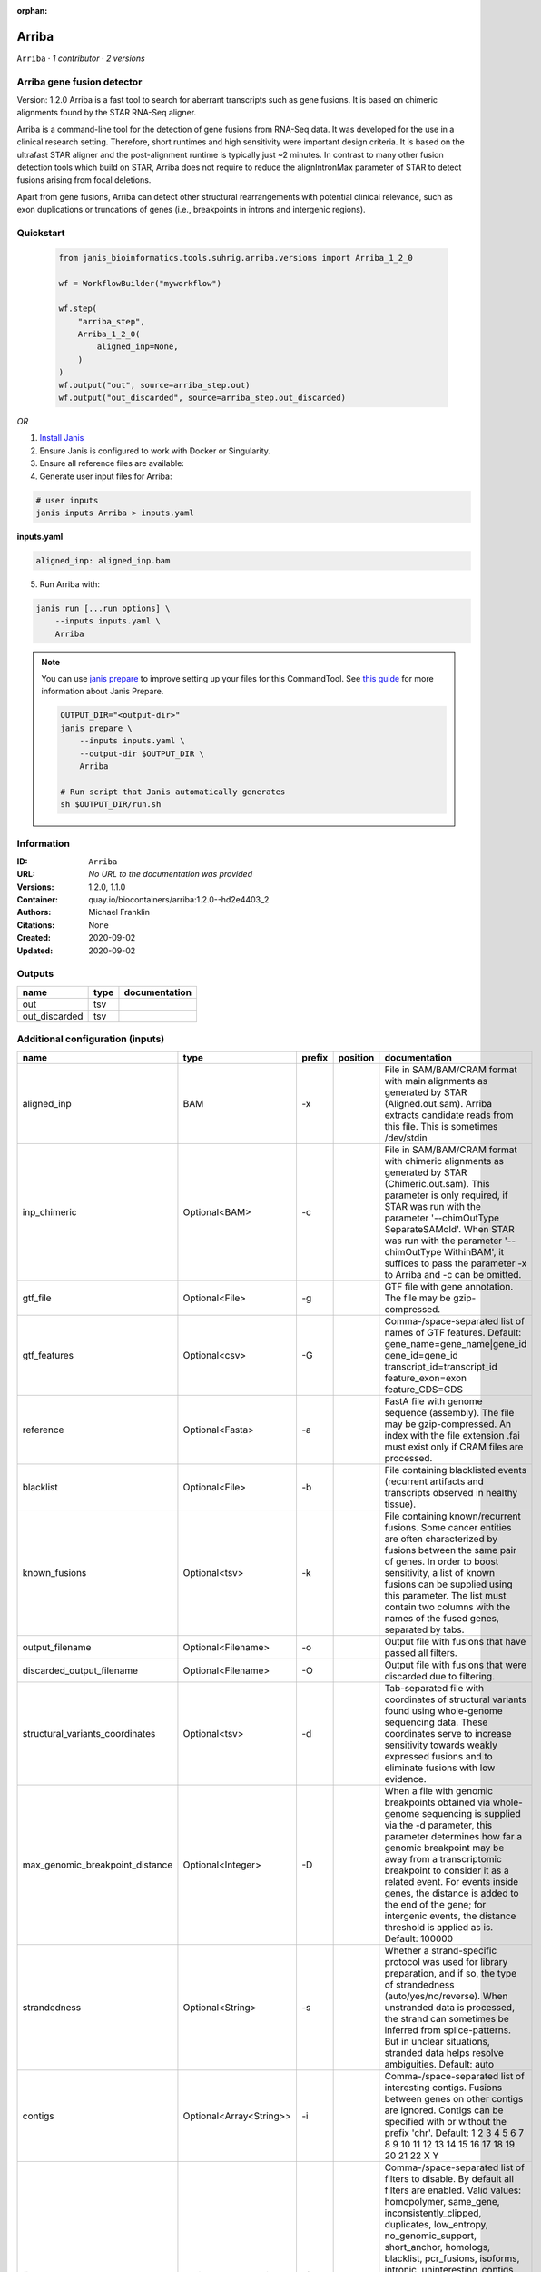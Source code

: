 :orphan:

Arriba
======

``Arriba`` · *1 contributor · 2 versions*


Arriba gene fusion detector
--------------------------- 
Version: 1.2.0 
Arriba is a fast tool to search for aberrant transcripts such as gene fusions.  
It is based on chimeric alignments found by the STAR RNA-Seq aligner. 

Arriba is a command-line tool for the detection of gene fusions from RNA-Seq data. It was developed for the use in a 
clinical research setting. Therefore, short runtimes and high sensitivity were important design criteria. It is based 
on the ultrafast STAR aligner and the post-alignment runtime is typically just ~2 minutes. In contrast to many other 
fusion detection tools which build on STAR, Arriba does not require to reduce the alignIntronMax parameter of STAR 
to detect fusions arising from focal deletions.

Apart from gene fusions, Arriba can detect other structural rearrangements with potential clinical relevance, such 
as exon duplications or truncations of genes (i.e., breakpoints in introns and intergenic regions).



Quickstart
-----------

    .. code-block:: python

       from janis_bioinformatics.tools.suhrig.arriba.versions import Arriba_1_2_0

       wf = WorkflowBuilder("myworkflow")

       wf.step(
           "arriba_step",
           Arriba_1_2_0(
               aligned_inp=None,
           )
       )
       wf.output("out", source=arriba_step.out)
       wf.output("out_discarded", source=arriba_step.out_discarded)
    

*OR*

1. `Install Janis </tutorials/tutorial0.html>`_

2. Ensure Janis is configured to work with Docker or Singularity.

3. Ensure all reference files are available:

4. Generate user input files for Arriba:

.. code-block:: bash

   # user inputs
   janis inputs Arriba > inputs.yaml



**inputs.yaml**

.. code-block:: yaml

       aligned_inp: aligned_inp.bam




5. Run Arriba with:

.. code-block:: bash

   janis run [...run options] \
       --inputs inputs.yaml \
       Arriba

.. note::

   You can use `janis prepare <https://janis.readthedocs.io/en/latest/references/prepare.html>`_ to improve setting up your files for this CommandTool. See `this guide <https://janis.readthedocs.io/en/latest/references/prepare.html>`_ for more information about Janis Prepare.

   .. code-block:: text

      OUTPUT_DIR="<output-dir>"
      janis prepare \
          --inputs inputs.yaml \
          --output-dir $OUTPUT_DIR \
          Arriba

      # Run script that Janis automatically generates
      sh $OUTPUT_DIR/run.sh











Information
------------

:ID: ``Arriba``
:URL: *No URL to the documentation was provided*
:Versions: 1.2.0, 1.1.0
:Container: quay.io/biocontainers/arriba:1.2.0--hd2e4403_2
:Authors: Michael Franklin
:Citations: None
:Created: 2020-09-02
:Updated: 2020-09-02


Outputs
-----------

=============  ======  ===============
name           type    documentation
=============  ======  ===============
out            tsv
out_discarded  tsv
=============  ======  ===============


Additional configuration (inputs)
---------------------------------

===============================  =======================  ========  ==========  ============================================================================================================================================================================================================================================================================================================================================================================================================================================================================================================================================================
name                             type                     prefix    position    documentation
===============================  =======================  ========  ==========  ============================================================================================================================================================================================================================================================================================================================================================================================================================================================================================================================================================
aligned_inp                      BAM                      -x                    File in SAM/BAM/CRAM format with main alignments as generated by STAR (Aligned.out.sam). Arriba extracts candidate reads from this file. This is sometimes /dev/stdin
inp_chimeric                     Optional<BAM>            -c                    File in SAM/BAM/CRAM format with chimeric alignments as generated by STAR (Chimeric.out.sam). This parameter is only required, if STAR was run with the parameter '--chimOutType SeparateSAMold'. When STAR was run with the parameter '--chimOutType WithinBAM', it suffices to pass the parameter -x to Arriba and -c can be omitted.
gtf_file                         Optional<File>           -g                    GTF file with gene annotation. The file may be gzip-compressed.
gtf_features                     Optional<csv>            -G                    Comma-/space-separated list of names of GTF features. Default: gene_name=gene_name|gene_id gene_id=gene_id transcript_id=transcript_id feature_exon=exon feature_CDS=CDS
reference                        Optional<Fasta>          -a                    FastA file with genome sequence (assembly). The file may be gzip-compressed. An index with the file extension .fai must exist only if CRAM files are processed.
blacklist                        Optional<File>           -b                    File containing blacklisted events (recurrent artifacts and transcripts observed in healthy tissue).
known_fusions                    Optional<tsv>            -k                    File containing known/recurrent fusions. Some cancer entities are often characterized by fusions between the same pair of genes. In order to boost sensitivity, a list of known fusions can be supplied using this parameter. The list must contain two columns with the names of the fused genes, separated by tabs.
output_filename                  Optional<Filename>       -o                    Output file with fusions that have passed all filters.
discarded_output_filename        Optional<Filename>       -O                    Output file with fusions that were discarded due to filtering.
structural_variants_coordinates  Optional<tsv>            -d                    Tab-separated file with coordinates of structural variants found using whole-genome sequencing data. These coordinates serve to increase sensitivity towards weakly expressed fusions and to eliminate fusions with low evidence.
max_genomic_breakpoint_distance  Optional<Integer>        -D                    When a file with genomic breakpoints obtained via whole-genome sequencing is supplied via the -d parameter, this parameter determines how far a genomic breakpoint may be away from a transcriptomic breakpoint to consider it as a related event. For events inside genes, the distance is added to the end of the gene; for intergenic events, the distance threshold is applied as is. Default: 100000
strandedness                     Optional<String>         -s                    Whether a strand-specific protocol was used for library preparation, and if so, the type of strandedness (auto/yes/no/reverse). When unstranded data is processed, the strand can sometimes be inferred from splice-patterns. But in unclear situations, stranded data helps resolve ambiguities. Default: auto
contigs                          Optional<Array<String>>  -i                    Comma-/space-separated list of interesting contigs. Fusions between genes on other contigs are ignored. Contigs can be specified with or without the prefix 'chr'. Default: 1 2 3 4 5 6 7 8 9 10 11 12 13 14 15 16 17 18 19 20 21 22 X Y
filters                          Optional<Array<String>>  -f                    Comma-/space-separated list of filters to disable. By default all filters are enabled. Valid values: homopolymer, same_gene, inconsistently_clipped, duplicates, low_entropy, no_genomic_support, short_anchor, homologs, blacklist, pcr_fusions, isoforms, intronic, uninteresting_contigs, read_through, genomic_support, mismatches, no_coverage, spliced, mismappers, merge_adjacent, select_best, many_spliced, long_gap, min_support, relative_support, end_to_end, known_fusions, non_coding_neighbors, intragenic_exonic, hairpin, small_insert_size
max_e_value                      Optional<Float>          -E                    Arriba estimates the number of fusions with a given number of supporting reads which one would expect to see by random chance. If the expected number of fusions (e-value) is higher than this threshold, the fusion is discarded by the 'relative_support' filter. Note: Increasing this threshold can dramatically increase the number of false positives and may increase the runtime of resource-intensive steps. Fractional values are possible. Default: 0.300000
min_supporting_reads             Optional<Integer>        -S                    The 'min_support' filter discards all fusions with fewer than this many supporting reads (split reads and discordant mates combined). Default: 2
max_mismappers                   Optional<Float>          -m                    When more than this fraction of supporting reads turns out to be mismappers, the 'mismappers' filter discards the fusion. Default: 0.800000
max_homolog_identity             Optional<Float>          -L                    Genes with more than the given fraction of sequence identity are considered homologs and removed by the 'homologs' filter. Default: 0.300000
homopolymer_length               Optional<Integer>        -H                    The 'homopolymer' filter removes breakpoints adjacent to homopolymers of the given length or more. Default: 6
read_through_distance            Optional<Integer>        -R                    The 'read_through' filter removes read-through fusions where the breakpoints are less than the given distance away from each other. Default: 10000
min_anchor_length                Optional<Integer>        -A                    Alignment artifacts are often characterized by split reads coming from only one gene and no discordant mates. Moreover, the split reads only align to a short stretch in one of the genes. The 'short_anchor' filter removes these fusions. This parameter sets the threshold in bp for what the filter considers short. Default: 23
many_spliced_events              Optional<Integer>        -M                    The 'many_spliced' filter recovers fusions between genes that have at least this many spliced breakpoints. Default: 4
max_kmer_content                 Optional<Float>          -K                    The 'low_entropy' filter removes reads with repetitive 3-mers. If the 3-mers make up more than the given fraction of the sequence, then the read is discarded. Default: 0.600000
max_mismatch_pvalue              Optional<Float>          -V                    The 'mismatches' filter uses a binomial model to calculate a p-value for observing a given number of mismatches in a read. If the number of mismatches is too high, the read is discarded. Default: 0.010000
fragment_length                  Optional<Integer>        -F                    When paired-end data is given, the fragment length is estimated automatically and this parameter has no effect. But when single-end data is given, the mean fragment length should be specified to effectively filter fusions that arise from hairpin structures. Default: 200
max_reads                        Optional<Integer>        -U                    Subsample fusions with more than the given number of supporting reads. This improves performance without compromising sensitivity, as long as the threshold is high. Counting of supporting reads beyond the threshold is inaccurate, obviously. Default: 300
quantile                         Optional<Float>          -Q                    Highly expressed genes are prone to produce artifacts during library preparation. Genes with an expression above the given quantile are eligible for filtering by the 'pcr_fusions' filter. Default: 0.998000
exonic_fraction                  Optional<Float>          -e                    The breakpoints of false-positive predictions of intragenic events are often both in exons. True predictions are more likely to have at least one breakpoint in an intron, because introns are larger. If the fraction of exonic sequence between two breakpoints is smaller than the given fraction, the 'intragenic_exonic' filter discards the event. Default: 0.200000
fusion_transcript                Optional<Boolean>        -T                    When set, the column 'fusion_transcript' is populated with the sequence of the fused genes as assembled from the supporting reads. Specify the flag twice to also print the fusion transcripts to the file containing discarded fusions (-O). Default: off
peptide_sequence                 Optional<Boolean>        -P                    When set, the column 'peptide_sequence' is populated with the sequence of the fused proteins as assembled from the supporting reads. Specify the flag twice to also print the peptide sequence to the file containing discarded fusions (-O). Default: off
read_identifiers                 Optional<Boolean>        -I                    When set, the column 'read_identifiers' is populated with identifiers of the reads which support the fusion. The identifiers are separated by commas. Specify the flag twice to also print the read identifiers to the file containing discarded fusions (-O). Default: off
===============================  =======================  ========  ==========  ============================================================================================================================================================================================================================================================================================================================================================================================================================================================================================================================================================

Workflow Description Language
------------------------------

.. code-block:: text

   version development

   task Arriba {
     input {
       Int? runtime_cpu
       Int? runtime_memory
       Int? runtime_seconds
       Int? runtime_disk
       File aligned_inp
       File? inp_chimeric
       File? gtf_file
       File? gtf_features
       File? reference
       File? blacklist
       File? known_fusions
       String? output_filename
       String? discarded_output_filename
       File? structural_variants_coordinates
       Int? max_genomic_breakpoint_distance
       String? strandedness
       Array[String]? contigs
       Array[String]? filters
       Float? max_e_value
       Int? min_supporting_reads
       Float? max_mismappers
       Float? max_homolog_identity
       Int? homopolymer_length
       Int? read_through_distance
       Int? min_anchor_length
       Int? many_spliced_events
       Float? max_kmer_content
       Float? max_mismatch_pvalue
       Int? fragment_length
       Int? max_reads
       Float? quantile
       Float? exonic_fraction
       Boolean? fusion_transcript
       Boolean? peptide_sequence
       Boolean? read_identifiers
     }

     command <<<
       set -e
       arriba \
         -x '~{aligned_inp}' \
         ~{if defined(inp_chimeric) then ("-c '" + inp_chimeric + "'") else ""} \
         ~{if defined(gtf_file) then ("-g '" + gtf_file + "'") else ""} \
         ~{if defined(gtf_features) then ("-G '" + gtf_features + "'") else ""} \
         ~{if defined(reference) then ("-a '" + reference + "'") else ""} \
         ~{if defined(blacklist) then ("-b '" + blacklist + "'") else ""} \
         ~{if defined(known_fusions) then ("-k '" + known_fusions + "'") else ""} \
         -o '~{select_first([output_filename, "generated.tsv"])}' \
         -O '~{select_first([discarded_output_filename, "generated.discarded.tsv"])}' \
         ~{if defined(structural_variants_coordinates) then ("-d '" + structural_variants_coordinates + "'") else ""} \
         ~{if defined(max_genomic_breakpoint_distance) then ("-D " + max_genomic_breakpoint_distance) else ''} \
         ~{if defined(strandedness) then ("-s '" + strandedness + "'") else ""} \
         ~{if (defined(contigs) && length(select_first([contigs])) > 0) then "-i '" + sep("' '", select_first([contigs])) + "'" else ""} \
         ~{if (defined(filters) && length(select_first([filters])) > 0) then "-f '" + sep("' '", select_first([filters])) + "'" else ""} \
         ~{if defined(max_e_value) then ("-E " + max_e_value) else ''} \
         ~{if defined(min_supporting_reads) then ("-S " + min_supporting_reads) else ''} \
         ~{if defined(max_mismappers) then ("-m " + max_mismappers) else ''} \
         ~{if defined(max_homolog_identity) then ("-L " + max_homolog_identity) else ''} \
         ~{if defined(homopolymer_length) then ("-H " + homopolymer_length) else ''} \
         ~{if defined(read_through_distance) then ("-R " + read_through_distance) else ''} \
         ~{if defined(min_anchor_length) then ("-A " + min_anchor_length) else ''} \
         ~{if defined(many_spliced_events) then ("-M " + many_spliced_events) else ''} \
         ~{if defined(max_kmer_content) then ("-K " + max_kmer_content) else ''} \
         ~{if defined(max_mismatch_pvalue) then ("-V " + max_mismatch_pvalue) else ''} \
         ~{if defined(fragment_length) then ("-F " + fragment_length) else ''} \
         ~{if defined(max_reads) then ("-U " + max_reads) else ''} \
         ~{if defined(quantile) then ("-Q " + quantile) else ''} \
         ~{if defined(exonic_fraction) then ("-e " + exonic_fraction) else ''} \
         ~{if (defined(fusion_transcript) && select_first([fusion_transcript])) then "-T" else ""} \
         ~{if (defined(peptide_sequence) && select_first([peptide_sequence])) then "-P" else ""} \
         ~{if (defined(read_identifiers) && select_first([read_identifiers])) then "-I" else ""}
     >>>

     runtime {
       cpu: select_first([runtime_cpu, 1])
       disks: "local-disk ~{select_first([runtime_disk, 20])} SSD"
       docker: "quay.io/biocontainers/arriba:1.2.0--hd2e4403_2"
       duration: select_first([runtime_seconds, 86400])
       memory: "~{select_first([runtime_memory, 4])}G"
       preemptible: 2
     }

     output {
       File out = select_first([output_filename, "generated.tsv"])
       File out_discarded = select_first([discarded_output_filename, "generated.discarded.tsv"])
     }

   }

Common Workflow Language
-------------------------

.. code-block:: text

   #!/usr/bin/env cwl-runner
   class: CommandLineTool
   cwlVersion: v1.2
   label: Arriba

   requirements:
   - class: ShellCommandRequirement
   - class: InlineJavascriptRequirement
   - class: DockerRequirement
     dockerPull: quay.io/biocontainers/arriba:1.2.0--hd2e4403_2

   inputs:
   - id: aligned_inp
     label: aligned_inp
     doc: |-
       File in SAM/BAM/CRAM format with main alignments as generated by STAR (Aligned.out.sam). Arriba extracts candidate reads from this file. This is sometimes /dev/stdin
     type: File
     inputBinding:
       prefix: -x
       separate: true
   - id: inp_chimeric
     label: inp_chimeric
     doc: |-
       File in SAM/BAM/CRAM format with chimeric alignments as generated by STAR (Chimeric.out.sam). This parameter is only required, if STAR was run with the parameter '--chimOutType SeparateSAMold'. When STAR was run with the parameter '--chimOutType WithinBAM', it suffices to pass the parameter -x to Arriba and -c can be omitted. 
     type:
     - File
     - 'null'
     inputBinding:
       prefix: -c
       separate: true
   - id: gtf_file
     label: gtf_file
     doc: GTF file with gene annotation. The file may be gzip-compressed.
     type:
     - File
     - 'null'
     inputBinding:
       prefix: -g
       separate: true
   - id: gtf_features
     label: gtf_features
     doc: |-
       Comma-/space-separated list of names of GTF features. Default: gene_name=gene_name|gene_id gene_id=gene_id transcript_id=transcript_id feature_exon=exon feature_CDS=CDS 
     type:
     - File
     - 'null'
     inputBinding:
       prefix: -G
       separate: true
   - id: reference
     label: reference
     doc: |-
       FastA file with genome sequence (assembly). The file may be gzip-compressed. An index with the file extension .fai must exist only if CRAM files are processed. 
     type:
     - File
     - 'null'
     inputBinding:
       prefix: -a
       separate: true
   - id: blacklist
     label: blacklist
     doc: |-
       File containing blacklisted events (recurrent artifacts and transcripts observed in healthy tissue). 
     type:
     - File
     - 'null'
     inputBinding:
       prefix: -b
       separate: true
   - id: known_fusions
     label: known_fusions
     doc: |-
       File containing known/recurrent fusions. Some cancer entities are often characterized by fusions between the same pair of genes. In order to boost sensitivity, a list of known fusions can be supplied using this parameter. The list must contain two columns with the names of the fused genes, separated by tabs. 
     type:
     - File
     - 'null'
     inputBinding:
       prefix: -k
       separate: true
   - id: output_filename
     label: output_filename
     doc: Output file with fusions that have passed all filters.
     type:
     - string
     - 'null'
     default: generated.tsv
     inputBinding:
       prefix: -o
       separate: true
   - id: discarded_output_filename
     label: discarded_output_filename
     doc: Output file with fusions that were discarded due to filtering.
     type:
     - string
     - 'null'
     default: generated.discarded.tsv
     inputBinding:
       prefix: -O
       separate: true
   - id: structural_variants_coordinates
     label: structural_variants_coordinates
     doc: |-
       Tab-separated file with coordinates of structural variants found using whole-genome sequencing data. These coordinates serve to increase sensitivity towards weakly expressed fusions and to eliminate fusions with low evidence. 
     type:
     - File
     - 'null'
     inputBinding:
       prefix: -d
       separate: true
   - id: max_genomic_breakpoint_distance
     label: max_genomic_breakpoint_distance
     doc: |-
       When a file with genomic breakpoints obtained via whole-genome sequencing is supplied via the -d parameter, this parameter determines how far a genomic breakpoint may be away from a transcriptomic breakpoint to consider it as a related event. For events inside genes, the distance is added to the end of the gene; for intergenic events, the distance threshold is applied as is. Default: 100000 
     type:
     - int
     - 'null'
     inputBinding:
       prefix: -D
       separate: true
   - id: strandedness
     label: strandedness
     doc: |-
       Whether a strand-specific protocol was used for library preparation, and if so, the type of strandedness (auto/yes/no/reverse). When unstranded data is processed, the strand can sometimes be inferred from splice-patterns. But in unclear situations, stranded data helps resolve ambiguities. Default: auto 
     type:
     - string
     - 'null'
     inputBinding:
       prefix: -s
       separate: true
   - id: contigs
     label: contigs
     doc: |-
       Comma-/space-separated list of interesting contigs. Fusions between genes on other contigs are ignored. Contigs can be specified with or without the prefix 'chr'. Default: 1 2 3 4 5 6 7 8 9 10 11 12 13 14 15 16 17 18 19 20 21 22 X Y 
     type:
     - type: array
       items: string
     - 'null'
     inputBinding:
       prefix: -i
   - id: filters
     label: filters
     doc: |-
       Comma-/space-separated list of filters to disable. By default all filters are enabled. Valid values: homopolymer, same_gene, inconsistently_clipped, duplicates, low_entropy, no_genomic_support, short_anchor, homologs, blacklist, pcr_fusions, isoforms, intronic, uninteresting_contigs, read_through, genomic_support, mismatches, no_coverage, spliced, mismappers, merge_adjacent, select_best, many_spliced, long_gap, min_support, relative_support, end_to_end, known_fusions, non_coding_neighbors, intragenic_exonic, hairpin, small_insert_size 
     type:
     - type: array
       items: string
     - 'null'
     inputBinding:
       prefix: -f
       itemSeparator: ' '
   - id: max_e_value
     label: max_e_value
     doc: |-
       Arriba estimates the number of fusions with a given number of supporting reads which one would expect to see by random chance. If the expected number of fusions (e-value) is higher than this threshold, the fusion is discarded by the 'relative_support' filter. Note: Increasing this threshold can dramatically increase the number of false positives and may increase the runtime of resource-intensive steps. Fractional values are possible. Default: 0.300000 
     type:
     - float
     - 'null'
     inputBinding:
       prefix: -E
       separate: true
   - id: min_supporting_reads
     label: min_supporting_reads
     doc: |-
       The 'min_support' filter discards all fusions with fewer than this many supporting reads (split reads and discordant mates combined). Default: 2 
     type:
     - int
     - 'null'
     inputBinding:
       prefix: -S
       separate: true
   - id: max_mismappers
     label: max_mismappers
     doc: |-
       When more than this fraction of supporting reads turns out to be mismappers, the 'mismappers' filter discards the fusion. Default: 0.800000 
     type:
     - float
     - 'null'
     inputBinding:
       prefix: -m
       separate: true
   - id: max_homolog_identity
     label: max_homolog_identity
     doc: |-
       Genes with more than the given fraction of sequence identity are considered homologs and removed by the 'homologs' filter. Default: 0.300000 
     type:
     - float
     - 'null'
     inputBinding:
       prefix: -L
       separate: true
   - id: homopolymer_length
     label: homopolymer_length
     doc: |-
       The 'homopolymer' filter removes breakpoints adjacent to homopolymers of the given length or more. Default: 6 
     type:
     - int
     - 'null'
     inputBinding:
       prefix: -H
       separate: true
   - id: read_through_distance
     label: read_through_distance
     doc: |-
       The 'read_through' filter removes read-through fusions where the breakpoints are less than the given distance away from each other. Default: 10000 
     type:
     - int
     - 'null'
     inputBinding:
       prefix: -R
       separate: true
   - id: min_anchor_length
     label: min_anchor_length
     doc: |-
       Alignment artifacts are often characterized by split reads coming from only one gene and no discordant mates. Moreover, the split reads only align to a short stretch in one of the genes. The 'short_anchor' filter removes these fusions. This parameter sets the threshold in bp for what the filter considers short. Default: 23 
     type:
     - int
     - 'null'
     inputBinding:
       prefix: -A
       separate: true
   - id: many_spliced_events
     label: many_spliced_events
     doc: |-
       The 'many_spliced' filter recovers fusions between genes that have at least this many spliced breakpoints. Default: 4 
     type:
     - int
     - 'null'
     inputBinding:
       prefix: -M
       separate: true
   - id: max_kmer_content
     label: max_kmer_content
     doc: |-
       The 'low_entropy' filter removes reads with repetitive 3-mers. If the 3-mers make up more than the given fraction of the sequence, then the read is discarded. Default: 0.600000 
     type:
     - float
     - 'null'
     inputBinding:
       prefix: -K
       separate: true
   - id: max_mismatch_pvalue
     label: max_mismatch_pvalue
     doc: |-
       The 'mismatches' filter uses a binomial model to calculate a p-value for observing a given number of mismatches in a read. If the number of mismatches is too high, the read is discarded. Default: 0.010000 
     type:
     - float
     - 'null'
     inputBinding:
       prefix: -V
       separate: true
   - id: fragment_length
     label: fragment_length
     doc: |-
       When paired-end data is given, the fragment length is estimated automatically and this parameter has no effect. But when single-end data is given, the mean fragment length should be specified to effectively filter fusions that arise from hairpin structures. Default: 200 
     type:
     - int
     - 'null'
     inputBinding:
       prefix: -F
       separate: true
   - id: max_reads
     label: max_reads
     doc: |-
       Subsample fusions with more than the given number of supporting reads. This improves performance without compromising sensitivity, as long as the threshold is high. Counting of supporting reads beyond the threshold is inaccurate, obviously. Default: 300 
     type:
     - int
     - 'null'
     inputBinding:
       prefix: -U
       separate: true
   - id: quantile
     label: quantile
     doc: |-
       Highly expressed genes are prone to produce artifacts during library preparation. Genes with an expression above the given quantile are eligible for filtering by the 'pcr_fusions' filter. Default: 0.998000 
     type:
     - float
     - 'null'
     inputBinding:
       prefix: -Q
       separate: true
   - id: exonic_fraction
     label: exonic_fraction
     doc: |-
       The breakpoints of false-positive predictions of intragenic events are often both in exons. True predictions are more likely to have at least one breakpoint in an intron, because introns are larger. If the fraction of exonic sequence between two breakpoints is smaller than the given fraction, the 'intragenic_exonic' filter discards the event. Default: 0.200000
     type:
     - float
     - 'null'
     inputBinding:
       prefix: -e
       separate: true
   - id: fusion_transcript
     label: fusion_transcript
     doc: |-
       When set, the column 'fusion_transcript' is populated with the sequence of the fused genes as assembled from the supporting reads. Specify the flag twice to also print the fusion transcripts to the file containing discarded fusions (-O). Default: off 
     type:
     - boolean
     - 'null'
     inputBinding:
       prefix: -T
       separate: true
   - id: peptide_sequence
     label: peptide_sequence
     doc: |-
       When set, the column 'peptide_sequence' is populated with the sequence of the fused proteins as assembled from the supporting reads. Specify the flag twice to also print the peptide sequence to the file containing discarded fusions (-O). Default: off 
     type:
     - boolean
     - 'null'
     inputBinding:
       prefix: -P
       separate: true
   - id: read_identifiers
     label: read_identifiers
     doc: |-
       When set, the column 'read_identifiers' is populated with identifiers of the reads which support the fusion. The identifiers are separated by commas. Specify the flag twice to also print the read identifiers to the file containing discarded fusions (-O). Default: off 
     type:
     - boolean
     - 'null'
     inputBinding:
       prefix: -I
       separate: true

   outputs:
   - id: out
     label: out
     type: File
     outputBinding:
       glob: generated.tsv
       loadContents: false
   - id: out_discarded
     label: out_discarded
     type: File
     outputBinding:
       glob: generated.discarded.tsv
       loadContents: false
   stdout: _stdout
   stderr: _stderr

   baseCommand:
   - arriba
   arguments: []

   hints:
   - class: ToolTimeLimit
     timelimit: |-
       $([inputs.runtime_seconds, 86400].filter(function (inner) { return inner != null })[0])
   id: Arriba


